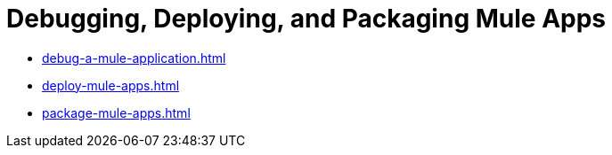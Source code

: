 = Debugging, Deploying, and Packaging Mule Apps

* xref:debug-a-mule-application.adoc[]
* xref:deploy-mule-apps.adoc[]
* xref:package-mule-apps.adoc[]